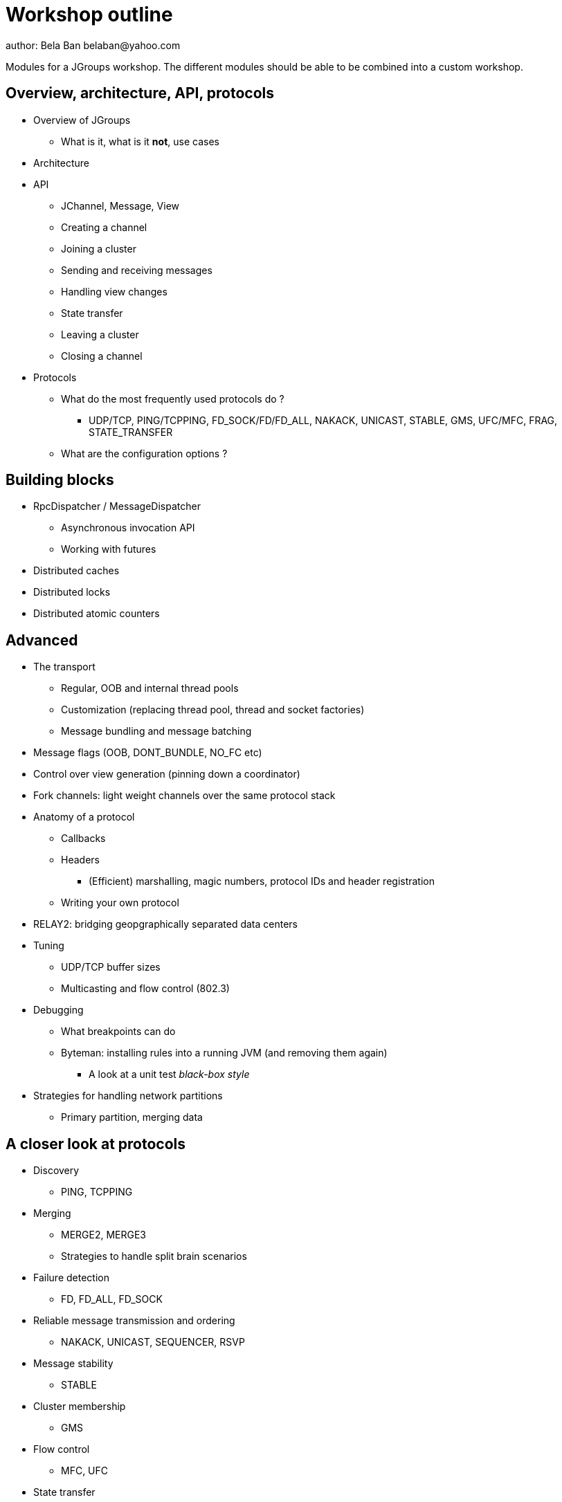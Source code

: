 

Workshop outline
================
author: Bela Ban belaban@yahoo.com

Modules for a JGroups workshop. The different modules should be able to be
combined into a custom workshop.



Overview, architecture, API, protocols
--------------------------------------
* Overview of JGroups
** What is it, what is it *not*, use cases
* Architecture
* API
** JChannel, Message, View
** Creating a channel
** Joining a cluster
** Sending and receiving messages
** Handling view changes
** State transfer
** Leaving a cluster
** Closing a channel
* Protocols
** What do the most frequently used protocols do ?
*** UDP/TCP, PING/TCPPING, FD_SOCK/FD/FD_ALL, NAKACK, UNICAST, STABLE,
GMS, UFC/MFC, FRAG, STATE_TRANSFER
** What are the configuration options ?



Building blocks
---------------
* RpcDispatcher / MessageDispatcher
** Asynchronous invocation API
** Working with futures
* Distributed caches
* Distributed locks
* Distributed atomic counters





Advanced
--------
* The transport
** Regular, OOB and internal thread pools
** Customization (replacing thread pool, thread and socket factories)
** Message bundling and message batching

* Message flags (OOB, DONT_BUNDLE, NO_FC etc)

* Control over view generation (pinning down a coordinator)

* Fork channels: light weight channels over the same protocol stack


* Anatomy of a protocol
** Callbacks
** Headers
*** (Efficient) marshalling, magic numbers, protocol IDs and header registration
** Writing your own protocol


* RELAY2: bridging geopgraphically separated data centers

* Tuning
** UDP/TCP buffer sizes
** Multicasting and flow control (802.3)

* Debugging 
** What breakpoints can do
** Byteman: installing rules into a running JVM (and removing them again)
*** A look at a unit test _black-box style_


* Strategies for handling network partitions
** Primary partition, merging data


A closer look at protocols
--------------------------
* Discovery
** PING, TCPPING

* Merging
** MERGE2, MERGE3
** Strategies to handle split brain scenarios

* Failure detection
** FD, FD_ALL, FD_SOCK

* Reliable message transmission and ordering
** NAKACK, UNICAST, SEQUENCER, RSVP

* Message stability
** STABLE

* Cluster membership
** GMS

* Flow control
** MFC, UFC

* State transfer
** STATE_TRANSFER, STATE, STATE_SOCK

* Security
** AUTH and ENCRYPT

* Misc
** FRAG, COMPRESS, STOMP


Admin
-----
* Discuss the provided default stacks (UDP, TCP, perhaps EC2)
* If TCP is used: which protocols can be removed, same with UDP
* Most important config changes, e.g.
** Timeouts in discovery protocol
** Listing all nodes in TCPPING
** Thread pool configuration (min/max threads, queues)
* Diagnostics
** Logging
** JMX and jconsole
** probe.sh
*** Getting and setting properties, invoking methods, changing the log level

* Most common pain points
** Members don't find each other (bind_addr, IPv4)
** Switch configuration (IGMP snooping)
** Firewalls


JGroups and JDG
---------------
* Thread pool configuration, back pressure into JGroups
** Missing heartbeats caused by exhausted thread pools and false suspicions 
* High concurrent access to the same key set --> possible use of total order

